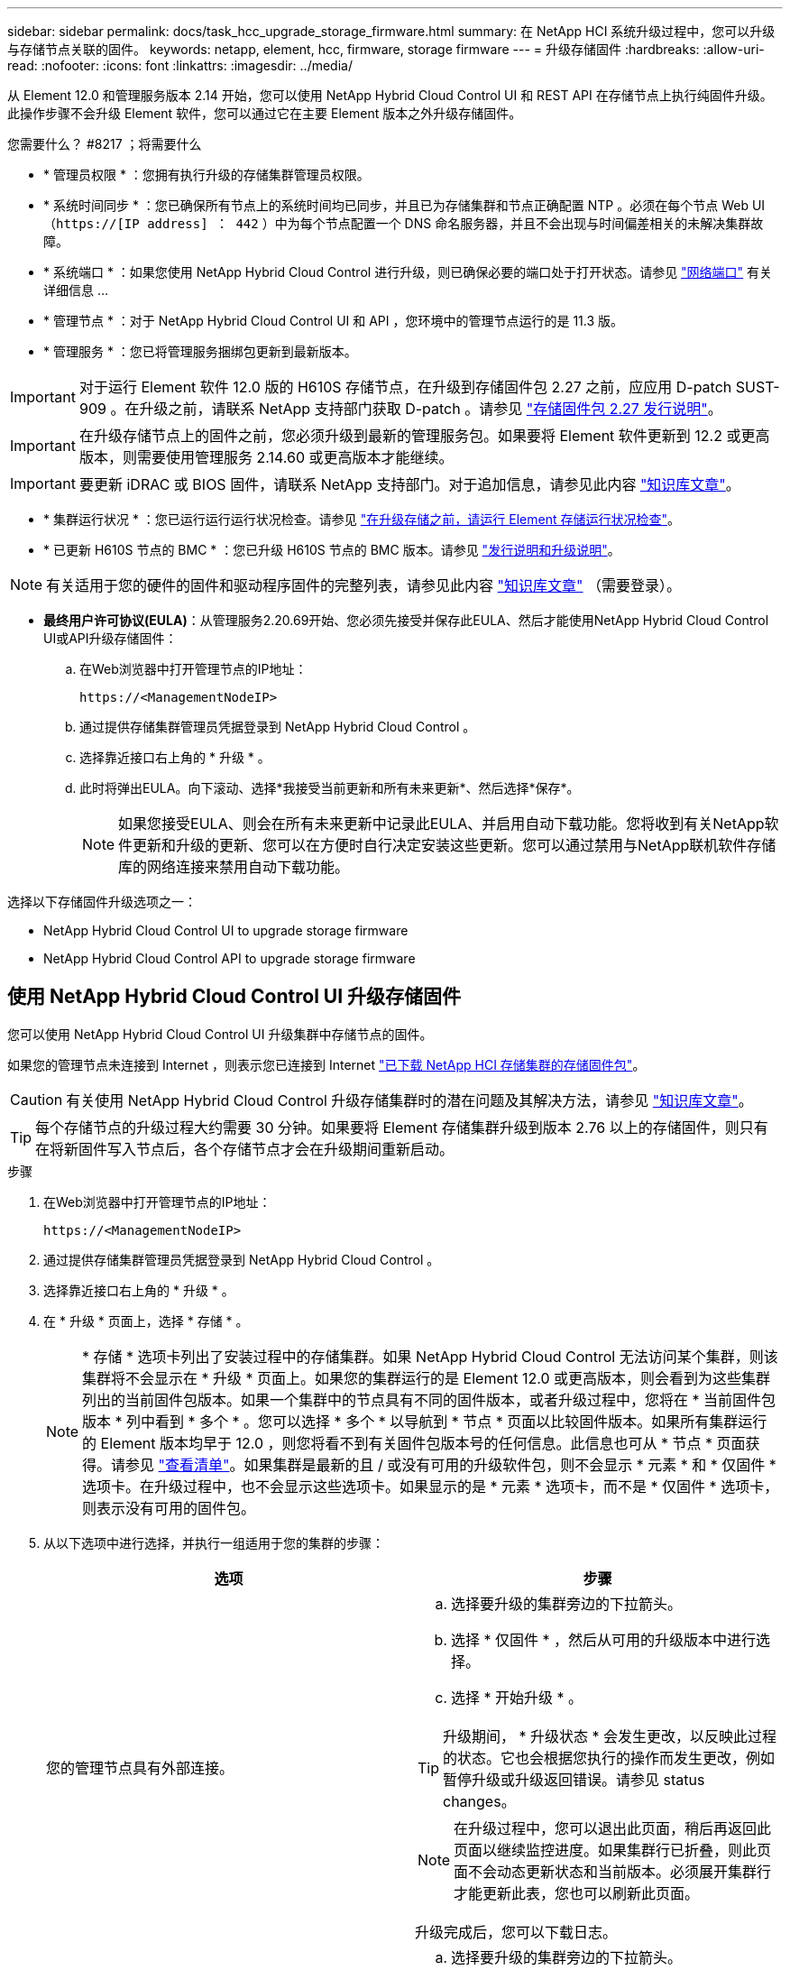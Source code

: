 ---
sidebar: sidebar 
permalink: docs/task_hcc_upgrade_storage_firmware.html 
summary: 在 NetApp HCI 系统升级过程中，您可以升级与存储节点关联的固件。 
keywords: netapp, element, hcc, firmware, storage firmware 
---
= 升级存储固件
:hardbreaks:
:allow-uri-read: 
:nofooter: 
:icons: font
:linkattrs: 
:imagesdir: ../media/


[role="lead"]
从 Element 12.0 和管理服务版本 2.14 开始，您可以使用 NetApp Hybrid Cloud Control UI 和 REST API 在存储节点上执行纯固件升级。此操作步骤不会升级 Element 软件，您可以通过它在主要 Element 版本之外升级存储固件。

.您需要什么？ #8217 ；将需要什么
* * 管理员权限 * ：您拥有执行升级的存储集群管理员权限。
* * 系统时间同步 * ：您已确保所有节点上的系统时间均已同步，并且已为存储集群和节点正确配置 NTP 。必须在每个节点 Web UI （`https://[IP address] ： 442` ）中为每个节点配置一个 DNS 命名服务器，并且不会出现与时间偏差相关的未解决集群故障。
* * 系统端口 * ：如果您使用 NetApp Hybrid Cloud Control 进行升级，则已确保必要的端口处于打开状态。请参见 link:hci_prereqs_required_network_ports.html["网络端口"] 有关详细信息 ...
* * 管理节点 * ：对于 NetApp Hybrid Cloud Control UI 和 API ，您环境中的管理节点运行的是 11.3 版。
* * 管理服务 * ：您已将管理服务捆绑包更新到最新版本。



IMPORTANT: 对于运行 Element 软件 12.0 版的 H610S 存储节点，在升级到存储固件包 2.27 之前，应应用 D-patch SUST-909 。在升级之前，请联系 NetApp 支持部门获取 D-patch 。请参见 link:rn_storage_firmware_2.27.html["存储固件包 2.27 发行说明"]。


IMPORTANT: 在升级存储节点上的固件之前，您必须升级到最新的管理服务包。如果要将 Element 软件更新到 12.2 或更高版本，则需要使用管理服务 2.14.60 或更高版本才能继续。


IMPORTANT: 要更新 iDRAC 或 BIOS 固件，请联系 NetApp 支持部门。对于追加信息，请参见此内容 link:https://kb.netapp.com/Advice_and_Troubleshooting/Flash_Storage/SF_Series/How_to_update_iDRAC%2F%2FBIOS_firmware_on_SF_Series_nodes["知识库文章"^]。

* * 集群运行状况 * ：您已运行运行运行状况检查。请参见 link:task_hcc_upgrade_element_prechecks.html["在升级存储之前，请运行 Element 存储运行状况检查"]。
* * 已更新 H610S 节点的 BMC * ：您已升级 H610S 节点的 BMC 版本。请参见 link:rn_H610S_BMC_3.84.07.html["发行说明和升级说明"]。



NOTE: 有关适用于您的硬件的固件和驱动程序固件的完整列表，请参见此内容 https://kb.netapp.com/Advice_and_Troubleshooting/Hybrid_Cloud_Infrastructure/NetApp_HCI/Firmware_and_driver_versions_in_NetApp_HCI_and_NetApp_Element_software["知识库文章"^] （需要登录）。

* *最终用户许可协议(EULA)*：从管理服务2.20.69开始、您必须先接受并保存此EULA、然后才能使用NetApp Hybrid Cloud Control UI或API升级存储固件：
+
.. 在Web浏览器中打开管理节点的IP地址：
+
[listing]
----
https://<ManagementNodeIP>
----
.. 通过提供存储集群管理员凭据登录到 NetApp Hybrid Cloud Control 。
.. 选择靠近接口右上角的 * 升级 * 。
.. 此时将弹出EULA。向下滚动、选择*我接受当前更新和所有未来更新*、然后选择*保存*。
+

NOTE: 如果您接受EULA、则会在所有未来更新中记录此EULA、并启用自动下载功能。您将收到有关NetApp软件更新和升级的更新、您可以在方便时自行决定安装这些更新。您可以通过禁用与NetApp联机软件存储库的网络连接来禁用自动下载功能。





选择以下存储固件升级选项之一：

*  NetApp Hybrid Cloud Control UI to upgrade storage firmware
*  NetApp Hybrid Cloud Control API to upgrade storage firmware




== 使用 NetApp Hybrid Cloud Control UI 升级存储固件

您可以使用 NetApp Hybrid Cloud Control UI 升级集群中存储节点的固件。

如果您的管理节点未连接到 Internet ，则表示您已连接到 Internet https://mysupport.netapp.com/site/products/all/details/element-software/downloads-tab/download/62654/Storage_Firmware_Bundle["已下载 NetApp HCI 存储集群的存储固件包"^]。


CAUTION: 有关使用 NetApp Hybrid Cloud Control 升级存储集群时的潜在问题及其解决方法，请参见 https://kb.netapp.com/Advice_and_Troubleshooting/Hybrid_Cloud_Infrastructure/NetApp_HCI/Potential_issues_and_workarounds_when_running_storage_upgrades_using_NetApp_Hybrid_Cloud_Control["知识库文章"^]。


TIP: 每个存储节点的升级过程大约需要 30 分钟。如果要将 Element 存储集群升级到版本 2.76 以上的存储固件，则只有在将新固件写入节点后，各个存储节点才会在升级期间重新启动。

.步骤
. 在Web浏览器中打开管理节点的IP地址：
+
[listing]
----
https://<ManagementNodeIP>
----
. 通过提供存储集群管理员凭据登录到 NetApp Hybrid Cloud Control 。
. 选择靠近接口右上角的 * 升级 * 。
. 在 * 升级 * 页面上，选择 * 存储 * 。
+

NOTE: * 存储 * 选项卡列出了安装过程中的存储集群。如果 NetApp Hybrid Cloud Control 无法访问某个集群，则该集群将不会显示在 * 升级 * 页面上。如果您的集群运行的是 Element 12.0 或更高版本，则会看到为这些集群列出的当前固件包版本。如果一个集群中的节点具有不同的固件版本，或者升级过程中，您将在 * 当前固件包版本 * 列中看到 * 多个 * 。您可以选择 * 多个 * 以导航到 * 节点 * 页面以比较固件版本。如果所有集群运行的 Element 版本均早于 12.0 ，则您将看不到有关固件包版本号的任何信息。此信息也可从 * 节点 * 页面获得。请参见 link:task_hcc_nodes.html["查看清单"]。如果集群是最新的且 / 或没有可用的升级软件包，则不会显示 * 元素 * 和 * 仅固件 * 选项卡。在升级过程中，也不会显示这些选项卡。如果显示的是 * 元素 * 选项卡，而不是 * 仅固件 * 选项卡，则表示没有可用的固件包。

. 从以下选项中进行选择，并执行一组适用于您的集群的步骤：
+
[cols="2*"]
|===
| 选项 | 步骤 


| 您的管理节点具有外部连接。  a| 
.. 选择要升级的集群旁边的下拉箭头。
.. 选择 * 仅固件 * ，然后从可用的升级版本中进行选择。
.. 选择 * 开始升级 * 。



TIP: 升级期间， * 升级状态 * 会发生更改，以反映此过程的状态。它也会根据您执行的操作而发生更改，例如暂停升级或升级返回错误。请参见  status changes。


NOTE: 在升级过程中，您可以退出此页面，稍后再返回此页面以继续监控进度。如果集群行已折叠，则此页面不会动态更新状态和当前版本。必须展开集群行才能更新此表，您也可以刷新此页面。

升级完成后，您可以下载日志。



| 您的管理节点位于不具有外部连接的非公开站点中。  a| 
.. 选择要升级的集群旁边的下拉箭头。
.. 选择 * 浏览 * 上传您下载的升级软件包。
.. 等待上传完成。进度条会显示上传状态。



CAUTION: 如果您离开浏览器窗口，则文件上传将丢失。

成功上传并验证文件后，将显示一条屏幕消息。验证可能需要几分钟时间。如果在此阶段离开浏览器窗口，则会保留文件上传。升级完成后，您可以下载日志。有关各种升级状态更改的信息，请参见  status changes。

|===




=== 升级状态更改

以下是用户界面中的 * 升级状态 * 列在升级过程之前，期间和之后显示的不同状态：

[cols="2*"]
|===
| 升级状态 | Description 


| 最新 | 集群已升级到最新可用 Element 版本，或者固件已升级到最新版本。 


| 无法检测 | 如果 NetApp Hybrid Cloud Control 无法通过外部连接访问联机软件存储库，则会显示此状态，而不是显示 * 可用版本 * 。如果存储服务 API 返回的升级状态不在可能升级状态的枚举列表中，则也会显示此状态。 


| 可用版本 | 可以升级较新版本的 Element 和 / 或存储固件。 


| 正在进行中 | 正在升级。进度条会显示升级状态。屏幕上的消息还会显示节点级别的故障，并在升级过程中显示集群中每个节点的节点 ID 。您可以使用 Element UI 或适用于 vCenter Server 的 NetApp Element 插件 UI 监控每个节点的状态。 


| 升级暂停 | 您可以选择暂停升级。根据升级过程的状态，暂停操作可能会成功或失败。您将看到一个 UI 提示，要求您确认暂停操作。要确保集群在暂停升级之前处于安全位置，可能需要长达两个小时才能完全暂停升级操作。要恢复升级，请选择 * 恢复 * 。 


| 已暂停 | 您已暂停升级。选择 * 恢复 * 以恢复此过程。 


| error | 升级期间发生错误。您可以下载错误日志并将其发送给 NetApp 支持部门。解决此错误后，您可以返回到页面并选择 * 恢复 * 。恢复升级时，进度条会后退几分钟，而系统会运行运行状况检查并检查升级的当前状态。 
|===


== 使用 NetApp Hybrid Cloud Control 升级失败时会发生什么情况

如果驱动器或节点在升级期间发生故障， Element UI 将显示集群故障。升级过程不会继续到下一个节点，而是等待集群故障解决。UI 中的进度条显示升级正在等待集群故障解决。在此阶段，在 UI 中选择 * 暂停 * 将不起作用，因为升级会等待集群运行正常。您需要联系 NetApp 支持部门以协助进行故障调查。

NetApp Hybrid Cloud Control 具有预先设置的三小时等待时间，在此期间可能会发生以下情况之一：

* 集群故障将在三小时内得到解决，升级将继续进行。在这种情况下，您无需执行任何操作。
* 此问题在三小时后仍然存在，并且升级状态显示 * 错误 * 并显示红色横幅。解决问题后，您可以通过选择 * 恢复 * 来恢复升级。
* NetApp 支持部门已确定需要暂时中止升级，以便在三小时内采取更正措施。支持人员将使用 API 中止升级。



CAUTION: 在更新节点时中止集群升级可能会导致驱动器异常地从节点中删除。如果驱动器被异常删除，则在升级期间重新添加驱动器需要 NetApp 支持部门手动干预。节点执行固件更新或更新后同步活动可能需要较长时间。如果升级进度似乎停滞，请联系 NetApp 支持部门以获得帮助。



== 使用 NetApp Hybrid Cloud Control API 升级存储固件

您可以使用 API 将集群中的存储节点升级到最新的 Element 软件版本。您可以使用自己选择的自动化工具来运行 API 。此处介绍的 API 工作流使用管理节点上提供的 REST API UI 作为示例。

.步骤
. 根据您的连接执行以下操作之一：
+
[cols="2*"]
|===
| 选项 | 步骤 


| 您的管理节点具有外部连接。  a| 
.. 验证存储库连接：
+
... 在管理节点上打开管理节点 REST API UI ：
+
[listing]
----
https://<ManagementNodeIP>/package-repository/1/
----
... 选择 * 授权 * 并完成以下操作：
+
.... 输入集群用户名和密码。
.... 输入客户端 ID `mnode-client` 。
.... 选择 * 授权 * 以开始会话。
.... 关闭授权窗口。


... 从 REST API UI 中，选择 * 获取​ / packages​ / 远程 - repository​ / 连接 * 。
... 选择 * 试用 * 。
... 选择 * 执行 * 。
... 如果返回代码 200 ，请转至下一步。如果未连接到远程存储库，请建立连接或使用非公开站点选项。


.. 查找升级软件包 ID ：
+
... 从 REST API UI 中，选择 * 获取 /packages* 。
... 选择 * 试用 * 。
... 选择 * 执行 * 。
... 在响应中，复制并保存固件包 ID ，以供后续步骤使用。






| 您的管理节点位于不具有外部连接的非公开站点中。  a| 
.. 将最新的存储固件升级软件包下载到可供管理节点访问的设备；转到 https://mysupport.netapp.com/site/products/all/details/element-software/downloads-tab/download/62654/Storage_Firmware_Bundle["Element 软件存储固件捆绑包页面"^] 并下载最新的存储固件映像。
.. 将存储固件升级软件包上传到管理节点：
+
... 在管理节点上打开管理节点 REST API UI ：
+
[listing]
----
https://<ManagementNodeIP>/package-repository/1/
----
... 选择 * 授权 * 并完成以下操作：
+
.... 输入集群用户名和密码。
.... 输入客户端 ID `mnode-client` 。
.... 选择 * 授权 * 以开始会话。
.... 关闭授权窗口。


... 从 REST API UI 中，选择 * POST /packages* 。
... 选择 * 试用 * 。
... 选择 * 浏览 * 并选择升级软件包。
... 选择 * 执行 * 以启动上传。
... 在响应中，复制并保存软件包 ID （` "id"` ）以供后续步骤使用。


.. 验证上传状态。
+
... 从 REST API UI 中，选择 * GET​ /v í packages​ / ｛ id ｝​ /status* 。
... 选择 * 试用 * 。
... 在 * id* 中输入上一步复制的固件包 ID 。
... 选择 * 执行 * 以启动状态请求。
+
完成后，此响应会将 `state` 指示为 `Success` 。





|===
. 找到安装资产 ID ：
+
.. 在管理节点上打开管理节点 REST API UI ：
+
[listing]
----
https://<ManagementNodeIP>/inventory/1/
----
.. 选择 * 授权 * 并完成以下操作：
+
... 输入集群用户名和密码。
... 输入客户端 ID `mnode-client` 。
... 选择 * 授权 * 以开始会话。
... 关闭授权窗口。


.. 从 REST API UI 中，选择 * 获取 /installations * 。
.. 选择 * 试用 * 。
.. 选择 * 执行 * 。
.. 从响应中复制安装资产 ID （`id` ）。
+
[listing, subs="+quotes"]
----
*"id": "abcd01e2-xx00-4ccf-11ee-11f111xx9a0b",*
"management": {
  "errors": [],
  "inventory": {
    "authoritativeClusterMvip": "10.111.111.111",
    "bundleVersion": "2.14.19",
    "managementIp": "10.111.111.111",
    "version": "1.4.12"
----
.. 从 REST API UI 中，选择 * 获取 /installations/ ｛ id ｝ * 。
.. 选择 * 试用 * 。
.. 将安装资产 ID 粘贴到 * id * 字段中。
.. 选择 * 执行 * 。
.. 在此响应中，复制并保存要升级的集群的存储集群 ID （` "id"` ），以便日后使用。
+
[listing, subs="+quotes"]
----
"storage": {
  "errors": [],
  "inventory": {
    "clusters": [
      {
        "clusterUuid": "a1bd1111-4f1e-46zz-ab6f-0a1111b1111x",
        *"id": "a1bd1111-4f1e-46zz-ab6f-a1a1a111b012",*
----


. 运行存储固件升级：
+
.. 在管理节点上打开存储 REST API UI ：
+
[listing]
----
https://<ManagementNodeIP>/storage/1/
----
.. 选择 * 授权 * 并完成以下操作：
+
... 输入集群用户名和密码。
... 输入客户端 ID `mnode-client` 。
... 选择 * 授权 * 以开始会话。
... 关闭窗口。


.. 选择 * POST /upgrades* 。
.. 选择 * 试用 * 。
.. 在参数字段中输入升级软件包 ID 。
.. 在参数字段中输入存储集群 ID 。
.. 选择 * 执行 * 以启动升级。
+
响应应指示状态为 `initializing` ：

+
[listing, subs="+quotes"]
----
{
  "_links": {
    "collection": "https://localhost:442/storage/upgrades",
    "self": "https://localhost:442/storage/upgrades/3fa85f64-1111-4562-b3fc-2c963f66abc1",
    "log": https://localhost:442/storage/upgrades/3fa85f64-1111-4562-b3fc-2c963f66abc1/log
  },
  "storageId": "114f14a4-1a1a-11e9-9088-6c0b84e200b4",
  "upgradeId": "334f14a4-1a1a-11e9-1055-6c0b84e2001b4",
  "packageId": "774f14a4-1a1a-11e9-8888-6c0b84e200b4",
  "config": {},
  *"state": "initializing",*
  "status": {
    "availableActions": [
      "string"
    ],
    "message": "string",
    "nodeDetails": [
      {
        "message": "string",
        "step": "NodePreStart",
        "nodeID": 0,
        "numAttempt": 0
      }
    ],
    "percent": 0,
    "step": "ClusterPreStart",
    "timestamp": "2020-04-21T22:10:57.057Z",
    "failedHealthChecks": [
      {
        "checkID": 0,
        "name": "string",
        "displayName": "string",
        "passed": true,
        "kb": "string",
        "description": "string",
        "remedy": "string",
        "severity": "string",
        "data": {},
        "nodeID": 0
      }
    ]
  },
  "taskId": "123f14a4-1a1a-11e9-7777-6c0b84e123b2",
  "dateCompleted": "2020-04-21T22:10:57.057Z",
  "dateCreated": "2020-04-21T22:10:57.057Z"
}
----
.. 复制响应中的升级 ID （` "upgradeId"` ）。


. 验证升级进度和结果：
+
.. 选择 * 获取​ /upgrades/｛ upgradeId ｝ * 。
.. 选择 * 试用 * 。
.. 在 * 升级 Id* 中输入上一步中的升级 ID 。
.. 选择 * 执行 * 。
.. 如果在升级期间出现问题或存在特殊要求，请执行以下操作之一：
+
[cols="2*"]
|===
| 选项 | 步骤 


| 您需要更正响应正文中出现的 `failedHealthChecks` 消息导致的集群运行状况问题。  a| 
... 转至为每个问题描述列出的特定知识库文章，或者执行指定的补救措施。
... 如果指定了 KB ，请完成相关知识库文章中所述的过程。
... 解决集群问题后，如果需要，请重新进行身份验证，然后选择 * PUT ​ /upgrades/｛ upgradeId ｝ * 。
... 选择 * 试用 * 。
... 在 * 升级 Id* 中输入上一步中的升级 ID 。
... 在请求正文中输入 ` action" ： "resume"` 。
+
[listing]
----
{
  "action": "resume"
}
----
... 选择 * 执行 * 。




| 由于维护窗口正在关闭或其他原因，您需要暂停升级。  a| 
... 如果需要，请重新进行身份验证并选择 * PUT ​ /upgrades/｛ upgradeId ｝ * 。
... 选择 * 试用 * 。
... 在 * 升级 Id* 中输入上一步中的升级 ID 。
... 在请求正文中输入 ` action" ： "pause"` 。
+
[listing]
----
{
  "action": "pause"
}
----
... 选择 * 执行 * 。


|===
.. 根据需要多次运行 * 获取​ /upgrades/｛ upgradeId ｝ * API ，直到此过程完成。
+
在升级期间，如果未遇到任何错误，则 `stStatus` 会指示 `Running` 。升级每个节点后， `step` 值将更改为 `NodeFinished` 。

+
当 `Percent` 值为 `100` 且 `state` 指示 `finished` 时，升级已成功完成。





[discrete]
== 了解更多信息

* https://docs.netapp.com/us-en/vcp/index.html["适用于 vCenter Server 的 NetApp Element 插件"^]
* https://www.netapp.com/hybrid-cloud/hci-documentation/["NetApp HCI 资源页面"^]

